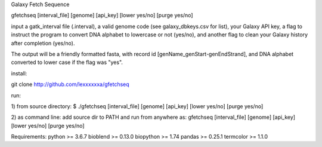 Galaxy Fetch Sequence

gfetchseq [interval_file] [genome] [api_key] [lower yes/no] [purge yes/no] 

input a gatk_interval file (.interval), a valid genome code (see galaxy_dbkeys.csv for list),
your Galaxy API key, a flag to instruct the program to convert DNA alphabet to lowercase or not (yes/no),
and another flag to clean your Galaxy history after completion (yes/no).

The output will be a friendly formatted fasta, with record id [genName_genStart-genEndStrand],
and DNA alphabet converted to lower case if the flag was "yes".

install:

git clone http://github.com/lexxxxxxa/gfetchseq

run:

1) from source directory:
$ ./gfetchseq [interval_file] [genome] [api_key] [lower yes/no] [purge yes/no]

2) as command line:
add source dir to PATH and run from anywhere as:
gfetchseq [interval_file] [genome] [api_key] [lower yes/no] [purge yes/no]


Requirements:
python >= 3.6.7
bioblend >= 0.13.0
biopython >= 1.74
pandas >= 0.25.1
termcolor >= 1.1.0
